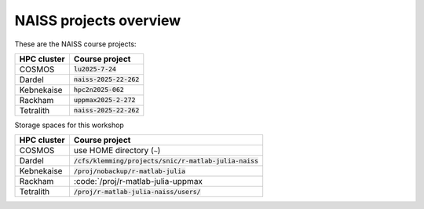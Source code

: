 NAISS projects overview
=======================

These are the NAISS course projects:

+------------+--------------------------+
| HPC cluster| Course project           |
+============+==========================+
| COSMOS     | :code:`lu2025-7-24`      |
+------------+--------------------------+
| Dardel     | :code:`naiss-2025-22-262`|
+------------+--------------------------+
| Kebnekaise | :code:`hpc2n2025-062`    |
+------------+--------------------------+
| Rackham    | :code:`uppmax2025-2-272` |
+------------+--------------------------+
| Tetralith  | :code:`naiss-2025-22-262`|
+------------+--------------------------+

Storage spaces for this workshop

+------------+---------------------------------------------------------+
| HPC cluster| Course project                                          |
+============+=========================================================+
| COSMOS     |  use HOME directory (``~``)                             |
+------------+---------------------------------------------------------+
| Dardel     | :code:`/cfs/klemming/projects/snic/r-matlab-julia-naiss`|
+------------+---------------------------------------------------------+
| Kebnekaise | :code:`/proj/nobackup/r-matlab-julia`                   |
+------------+---------------------------------------------------------+
| Rackham    | :code:`/proj/r-matlab-julia-uppmax                      |
+------------+---------------------------------------------------------+
| Tetralith  | :code:`/proj/r-matlab-julia-naiss/users/`               |
+------------+---------------------------------------------------------+
